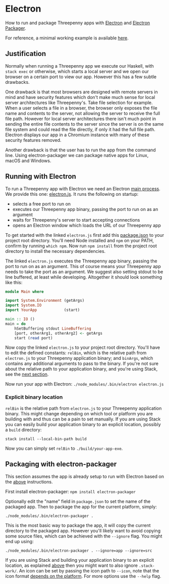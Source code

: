 * Electron

How to run and package Threepenny apps with [[https://electron.atom.io][Electron]] and [[https://github.com/electron-userland/electron-packager#electron-packager][Electron Packager]].

For reference, a minimal working example is available [[https://github.com/barischj/threepenny-gui-electron-example][here]].

** Justification

Normally when running a Threepenny app we execute our Haskell, with =stack exec=
or otherwise, which starts a local server and we open our browser on a certain
port to view our app. However this has a few subtle drawbacks.

One drawback is that most browsers are designed with remote servers in mind and
have security features which don't make much sense for local server
architectures like Threepenny's. Take file selection for example. When a user
selects a file in a browser, the browser only exposes the file name and contents
to the server, not allowing the server to receive the full file path. However
for local server architectures there isn't much point in sending the entire file
contents to the server since the server is on the same file system and could
read the file directly, if only it had the full file path. Electron displays our
app in a Chromium instance with many of these security features removed.

Another drawback is that the user has to run the app from the command line.
Using electron-packager we can package native apps for Linux, macOS and Windows.

** Running with Electron
    :PROPERTIES:
    :CUSTOM_ID: running-with-electron
    :END:

To run a Threepenny app with Electron we need an Electron [[https://electron.atom.io/docs/tutorial/quick-start/#main-process][main process]]. We
provide this one: [[./electron/electron.js][electron.js]]. It runs the following on startup:
- selects a free port to run on
- executes our Threepenny app binary, passing the port to run on as an argument
- waits for Threepenny's server to start accepting connections
- opens an Electron window which loads the URL of our Threepenny app

To get started with the linked =electron.js= first add this [[file:'./electron/package.json'][package.json]] to your
project root directory. You'll need Node installed and =npm= on your PATH,
confirm by running =which npm=. Now run =npm install= from the project root
directory to install the necessary dependencies.

The linked =electron.js= executes the Threepenny app binary, passing the port to
run on as an argument. This of course means your Threepenny app needs to take
the port as an argument. We suggest also setting stdout to be line buffered, at
least while developing. Altogether it should look something like this:

#+BEGIN_SRC haskell
module Main where

import System.Environment (getArgs)
import System.IO
import YourApp            (start)

main :: IO ()
main = do
    hSetBuffering stdout LineBuffering
    [port, otherArg1, otherArg2] <- getArgs
    start (read port)
#+END_SRC

Now copy the linked =electron.js= to your project root directory. You'll have to
edit the defined constants: =relBin=, which is the relative path from
=electron.js= to your Threepenny application binary; and =binArgs=, which
contains any additional arguments to pass to the binary. If you're not sure
about the relative path to your application binary, and you're using Stack, see
the [[#explicit-binary-location][next section]].

Now run your app with Electron: =./node_modules/.bin/electron electron.js=

*** Explicit binary location
    :PROPERTIES:
    :CUSTOM_ID: explicit-binary-location
    :END:

=relBin= is the relative path from =electron.js= to your Threepenny
application binary. This might change depending on which tool or
platform you are building with and thus can be a pain to set manually.
If you are using Stack you can easily build your application binary to
an explicit location, possibly a =build= directory:

=stack install --local-bin-path build=

Now you can simply set =relBin= to =./build/your-app-exe=.

** Packaging with electron-packager

This section assumes the app is already setup to run with Electron based on the
[[#running-with-electron][above]] instructions.

First install electron-packager: =npm install electron-packager=

Optionally edit the "name" field in =package.json= to set the name of the
packaged app. Then to package the app for the current platform, simply:

#+BEGIN_EXAMPLE
./node_modules/.bin/electron-packager .
#+END_EXAMPLE

This is the most basic way to package the app, it will copy the current
directory to the packaged app. However you'll likely want to avoid copying some
source files, which can be achieved with the =--ignore= flag. You might end up
using:

#+BEGIN_EXAMPLE
./node_modules/.bin/electron-packager . --ignore=app --ignore=src
#+END_EXAMPLE

If you are using Stack and building your application binary to an explicit
location, as explained [[#explicit-binary-location][above]] then you might want to also ignore =.stack-work/=.
An icon can be set by passing the icon path to =--icon=, note that the icon
format [[https://github.com/electron-userland/electron-packager/blob/master/docs/api.md#icon][depends on the platform]]. For more options use the =--help= flag.
